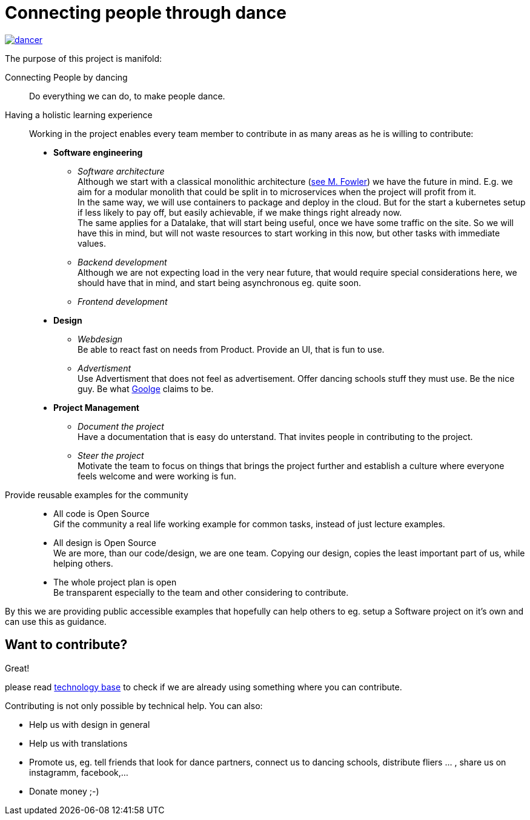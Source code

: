 = Connecting people through dance
:jbake-type: page
:jbake-status: published
:jbake-date: 2020-02-23
:jbake-tags: dance, architecture, open source, java, react, python, spring boot, partner
:jbake-description: Project that should help people finding partners to dance with, by develpment a Plattform to find partners.
:idprefix:

[link=http://staging.dancier.net:8080/index.html]
image::/dancer.png[align=center]

The purpose of this project is manifold:

Connecting People by dancing::
Do everything we can do, to make people dance.

Having a holistic learning experience::
Working in the project enables every team member to contribute in as
many areas as he is willing to contribute:
 * *Software engineering*
 ** _Software architecture_ +
    Although we start with a classical monolithic architecture
    (link:https://martinfowler.com/bliki/MonolithFirst.html[see M. Fowler])
    we have the future in mind. E.g. we aim for a modular monolith that
    could be split in to microservices when the project will profit
    from it. +
    In the same way, we will use containers to package and deploy in
    the cloud. But for the start a kubernetes setup if less likely to
    pay off, but easily achievable, if we make things right already now. +
    The same applies for a Datalake, that will start being useful, once
    we have some traffic on the site. So we will have this in mind, but
    will not waste resources to start working in this now, but other tasks
    with immediate values.
 ** _Backend development_ +
    Although we are not expecting load in the very near future, that
    would require special considerations here, we should have that in mind,
    and start being asynchronous eg. quite soon.
 ** _Frontend development_
 * *Design*
 ** _Webdesign_ +
    Be able to react fast on needs from Product. Provide an UI, that is
    fun to use.
 ** _Advertisment_ +
    Use Advertisment that does not feel as advertisement. Offer dancing
    schools stuff they must use. Be the nice guy. Be what
    link:htts://google.com[Goolge] claims to be.
 * *Project Management*
 ** _Document the project_ +
    Have a documentation that is easy do unterstand. That invites
    people in contributing to the project.
 ** _Steer the project_ +
    Motivate the team to focus on things that brings the project further
    and establish a culture where everyone feels welcome and were working is fun.

Provide reusable examples for the community::
 * All code is Open Source  +
   Gif the community a real life working example for common tasks, instead
   of just lecture examples.
 * All design is Open Source +
   We are more, than our code/design, we are one team. Copying our design,
   copies the least important part of us, while helping others.
 * The whole project plan is open +
   Be transparent especially to the team and other considering to
   contribute.

By this we are providing public accessible examples that hopefully can
help others to eg. setup a Software project on it's own and can use this
as guidance.

== Want to contribute?
Great!

please read link:technology/index.html[technology base] to check if we are
already using something where you can contribute.

Contributing is not only possible by technical help. You can also:

* Help us with design in general
* Help us with translations
* Promote us, eg. tell friends that look for dance partners, connect us to dancing schools, distribute fliers ... , share us on instagramm, facebook,...
* Donate money ;-)
